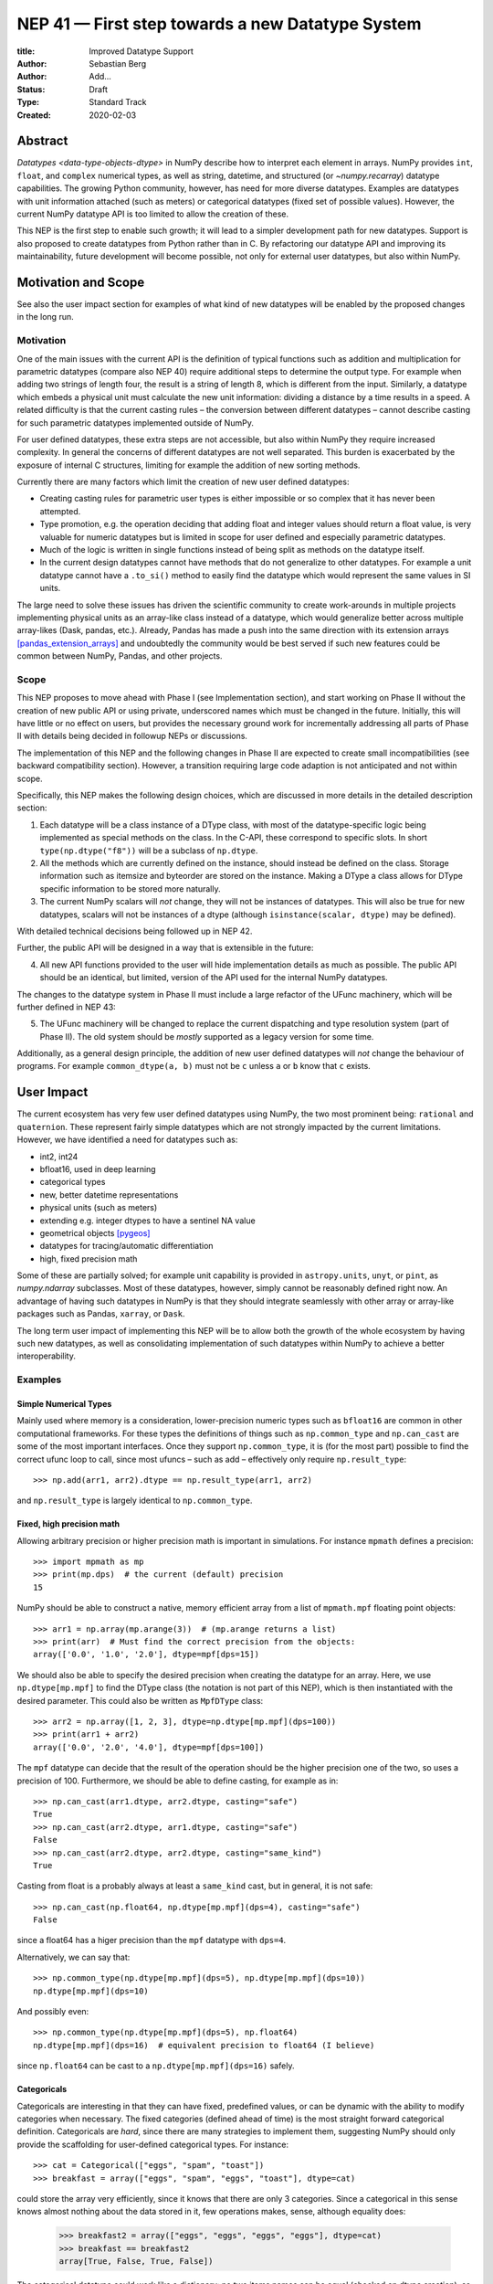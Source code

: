 =================================================
NEP 41 — First step towards a new Datatype System
=================================================

:title: Improved Datatype Support
:Author: Sebastian Berg
:Author: Add...
:Status: Draft
:Type: Standard Track
:Created: 2020-02-03



Abstract
--------

`Datatypes <data-type-objects-dtype>` in NumPy describe how to interpret each
element in arrays. NumPy provides ``int``, ``float``, and ``complex`` numerical
types, as well as string, datetime, and structured (or `~numpy.recarray`)
datatype capabilities.  The growing Python community, however, has need for
more diverse datatypes.
Examples are datatypes with unit information attached (such as meters) or
categorical datatypes (fixed set of possible values).
However, the current NumPy datatype API is too limited to allow the creation
of these.

This NEP is the first step to enable such growth; it will lead to
a simpler development path for new datatypes. Support is also proposed to
create datatypes from Python rather than in C.
By refactoring our datatype API and improving its maintainability,
future development will become possible, not only for external user datatypes,
but also within NumPy.


Motivation and Scope
--------------------

See also the user impact section for examples of what kind of new datatypes
will be enabled by the proposed changes in the long run.

Motivation
^^^^^^^^^^

One of the main issues with the current API is the definition of typical
functions such as addition and multiplication for parametric datatypes
(compare also NEP 40) require additional steps to determine the output type.
For example when adding two strings of length four, the result is a string
of length 8, which is different from the input.
Similarly, a datatype which embeds a physical unit must calculate the new unit
information: dividing a distance by a time results in a speed.
A related difficulty is that the current casting rules
– the conversion between different datatypes –
cannot describe casting for such parametric datatypes implemented outside of NumPy.

For user defined datatypes, these extra steps are not accessible, but also
within NumPy they require increased complexity.
In general the concerns of different datatypes are not well separated.
This burden is exacerbated by the exposure of internal C structures,
limiting for example the addition of new sorting methods.

Currently there are many factors which limit the creation of new user defined
datatypes:

* Creating casting rules for parametric user types is either impossible
  or so complex that it has never been attempted.
* Type promotion, e.g. the operation deciding that adding float and integer
  values should return a float value, is very valuable for numeric datatypes
  but is limited in scope for user defined and especially parametric datatypes.
* Much of the logic is written in single functions
  instead of being split as methods on the datatype itself.
* In the current design datatypes cannot have methods that do not generalize
  to other datatypes. For example a unit datatype cannot have a ``.to_si()`` method to
  easily find the datatype which would represent the same values in SI units.

The large need to solve these issues has driven the scientific community
to create work-arounds in multiple projects implementing physical units as an
array-like class instead of a datatype, which would generalize better across
multiple array-likes (Dask, pandas, etc.).
Already, Pandas has made a push into the same direction with its
extension arrays [pandas_extension_arrays]_ and undoubtedly
the community would be best served if such new features could be common
between NumPy, Pandas, and other projects.

Scope
^^^^^

This NEP proposes to move ahead with Phase I (see Implementation section),
and start working on Phase II without the creation of new public API or
using private, underscored names which must be changed in the future.
Initially, this will have little or no effect on users, but provides the
necessary ground work for incrementally addressing all parts of Phase II with
details being decided in followup NEPs or discussions.

The implementation of this NEP and the following changes in Phase II are
expected to create small incompatibilities (see backward compatibility
section).
However, a transition requiring large code adaption is not anticipated and not within
scope.

Specifically, this NEP makes the following design choices, which are discussed
in more details in the detailed description section:

1. Each datatype will be a class instance of a DType class, with most of the
   datatype-specific logic being implemented
   as special methods on the class. In the C-API, these correspond to specific
   slots. In short ``type(np.dtype("f8"))`` will be a subclass of ``np.dtype``.

2. All the methods which are currently defined on the instance, should instead
   be defined on the class. Storage information such as itemsize and byteorder
   are stored on the instance. Making a DType a class allows for DType
   specific information to be stored more naturally.

3. The current NumPy scalars will *not* change, they will not be instances of
   datatypes. This will also be true for new datatypes, scalars will not be
   instances of a dtype (although ``isinstance(scalar, dtype)`` may be defined).

With detailed technical decisions being followed up in NEP 42.

Further, the public API will be designed in a way that is extensible in the future:

4. All new API functions provided to the user will hide implementation details
   as much as possible. The public API should be an identical, but limited,
   version of the API used for the internal NumPy datatypes.

The changes to the datatype system in Phase II must include a large refactor of the
UFunc machinery, which will be further defined in NEP 43:

5. The UFunc machinery will be changed to replace the current dispatching
   and type resolution system (part of Phase II).
   The old system should be *mostly* supported as a legacy version for some time.

Additionally, as a general design principle, the addition of new user defined
datatypes will *not* change the behaviour of programs.
For example ``common_dtype(a, b)`` must not be ``c`` unless ``a`` or ``b`` know
that ``c`` exists.


User Impact
-----------

The current ecosystem has very few user defined datatypes using NumPy, the
two most prominent being: ``rational`` and ``quaternion``.
These represent fairly simple datatypes which are not strongly impacted
by the current limitations.
However, we have identified a need for datatypes such as:

* int2, int24
* bfloat16, used in deep learning
* categorical types
* new, better datetime representations
* physical units (such as meters)
* extending e.g. integer dtypes to have a sentinel NA value
* geometrical objects [pygeos]_
* datatypes for tracing/automatic differentiation
* high, fixed precision math

Some of these are partially solved; for example unit capability is provided
in ``astropy.units``, ``unyt``, or ``pint``, as `numpy.ndarray` subclasses.
Most of these datatypes, however, simply cannot be reasonably defined
right now.
An advantage of having such datatypes in NumPy is that they should integrate
seamlessly with other array or array-like packages such as Pandas,
``xarray``, or ``Dask``.

The long term user impact of implementing this NEP will be to allow both
the growth of the whole ecosystem by having such new datatypes, as well as
consolidating implementation of such datatypes within NumPy to achieve
a better interoperability.

Examples
^^^^^^^^

Simple Numerical Types
""""""""""""""""""""""

Mainly used where memory is a consideration, lower-precision numeric types
such as ``bfloat16`` are common in other computational frameworks.
For these types the definitions of things such as ``np.common_type`` and
``np.can_cast`` are some of the most important interfaces. Once they
support ``np.common_type``, it is (for the most part) possible to find
the correct ufunc loop to call, since most ufuncs – such as add – effectively
only require ``np.result_type``::

    >>> np.add(arr1, arr2).dtype == np.result_type(arr1, arr2)

and ``np.result_type`` is largely identical to ``np.common_type``.


Fixed, high precision math
""""""""""""""""""""""""""

Allowing arbitrary precision or higher precision math is important in
simulations. For instance ``mpmath`` defines a precision::

    >>> import mpmath as mp
    >>> print(mp.dps)  # the current (default) precision
    15

NumPy should be able to construct a native, memory efficient array from
a list of ``mpmath.mpf`` floating point objects::

    >>> arr1 = np.array(mp.arange(3))  # (mp.arange returns a list)
    >>> print(arr)  # Must find the correct precision from the objects:
    array(['0.0', '1.0', '2.0'], dtype=mpf[dps=15])

We should also be able to specify the desired precision when
creating the datatype for an array. Here, we use ``np.dtype[mp.mpf]``
to find the DType class (the notation is not part of this NEP),
which is then instantiated with the desired parameter.
This could also be written as ``MpfDType`` class::

    >>> arr2 = np.array([1, 2, 3], dtype=np.dtype[mp.mpf](dps=100))
    >>> print(arr1 + arr2)
    array(['0.0', '2.0', '4.0'], dtype=mpf[dps=100])

The ``mpf`` datatype can decide that the result of the operation should be the
higher precision one of the two, so uses a precision of 100.
Furthermore, we should be able to define casting, for example as in::

    >>> np.can_cast(arr1.dtype, arr2.dtype, casting="safe")
    True
    >>> np.can_cast(arr2.dtype, arr1.dtype, casting="safe")
    False
    >>> np.can_cast(arr2.dtype, arr2.dtype, casting="same_kind")
    True

Casting from float is a probably always at least a ``same_kind`` cast, but
in general, it is not safe::

    >>> np.can_cast(np.float64, np.dtype[mp.mpf](dps=4), casting="safe")
    False

since a float64 has a higer precision than the ``mpf`` datatype with
``dps=4``.

Alternatively, we can say that::

    >>> np.common_type(np.dtype[mp.mpf](dps=5), np.dtype[mp.mpf](dps=10))
    np.dtype[mp.mpf](dps=10)

And possibly even::

    >>> np.common_type(np.dtype[mp.mpf](dps=5), np.float64)
    np.dtype[mp.mpf](dps=16)  # equivalent precision to float64 (I believe)

since ``np.float64`` can be cast to a ``np.dtype[mp.mpf](dps=16)`` safely.


Categoricals
""""""""""""

Categoricals are interesting in that they can have fixed, predefined values,
or can be dynamic with the ability to modify categories when necessary.
The fixed categories (defined ahead of time) is the most straight forward
categorical definition.
Categoricals are *hard*, since there are many strategies to implement them,
suggesting NumPy should only provide the scaffolding for user-defined
categorical types. For instance::

    >>> cat = Categorical(["eggs", "spam", "toast"])
    >>> breakfast = array(["eggs", "spam", "eggs", "toast"], dtype=cat)

could store the array very efficiently, since it knows that there are only 3
categories.
Since a categorical in this sense knows almost nothing about the data stored
in it, few operations makes, sense, although equality does:

    >>> breakfast2 = array(["eggs", "eggs", "eggs", "eggs"], dtype=cat)
    >>> breakfast == breakfast2
    array[True, False, True, False])

The categorical datatype could work like a dictionary: no two
items names can be equal (checked on dtype creation), so that the equality
operation above can be performed very efficiently.
If the values define an order, the category labels (internally integers) could
be ordered the same way to allow efficient sorting and comparison.

Whether or not casting is defined from one categorical with less to one with
strictly more values defined, is something that the Categorical datatype would
need to decide. Both options should be available.


Unit on the Datatype
""""""""""""""""""""

There are different ways to define Units, depending on how the internal
machinery would be organized, one way is to have a single Unit datatype
for every existing numerical type.
This will be written as ``Unit[float64]``, the unit itself is part of the
DType instance ``Unit[float64]("m")`` is a ``float64`` with meters attached::

    >>> from astropy import units
    >>> meters = np.array([1, 2, 3], dtype=np.float64) * units.m  # meters
    >>> print(meters)
    array([1.0, 2.0, 3.0], dtype=Unit[float64]("m"))

Note that units are a bit tricky. It is debatable, whether::

    >>> np.array([1.0, 2.0, 3.0], dtype=Unit[float64]("m"))

should be valid syntax (coercing the float scalars without a unit to meters).
Once the array is created, math will work without any issue::

    >>> meters / (2 * unit.seconds)
    array([0.5, 1.0, 1.5], dtype=Unit[float64]("m/s"))

Casting is not valid from one unit to the other, but can be valid between
different
scales of the same dimensionality (although this may be "unsafe")::

    >>> meters.astype(Unit[float64]("s"))
    TypeError: Cannot cast meters to seconds.
    >>> meters.astype(Unit[float64]("km"))
    >>> meters.astype(meters.dtype.to_cgs())

The above notation is somewhat clumsy. Functions
could be used instead to convert between units.
There may be ways to make these more convenient, but those must be left
for future discussions::

    >>> units.convert(meters, "km")
    >>> units.to_cgs(meters)

There are some open questions. For example, whether additional methods
on the array object could exist to simplify some of the notions, and how these
would percolate from the datatype to the ndarray.

The interaction with other scalars would likely be defined through::

    >>> np.common_type(np.float64, Unit)
    Unit[np.float64](dimensionless)

Ufunc output datatype determination can be more involved than for simple
numerical dtypes since there is no "universal" output type::

    >>> np.multiple(meters, seconds).dtype != np.result_type(meters, seconds)

In fact ``np.result_type(meters, seconds)`` must error without context
of the operation being done.
This example highlights how the specific ufunc loop
(loop with known, specific DTypes as inputs), has to be able to to make
certain decisions before the actual calculation can start.



Implementation
--------------

Plan to Approach for the Full Refactor
^^^^^^^^^^^^^^^^^^^^^^^^^^^^^^^^^^^^^^

To address these issues in NumPy and enable new datatypes,
multiple development stages are required:

* Phase I: Restructure and extend the datatype infrastructure

  * Organize Datatypes like normal Python classes [`PR 15508`]_

* Phase II: Incrementally define or rework API

  * Create a new and easily extensible API for defining new datatypes
    and related functionality.

  * Incrementally define all necessary functionality through the new API:

    * Defining operations such as ``np.common_type``.
    * Allowing to define casting between datatypes.
    * Add functionality necessary to create a numpy array from Python scalars
      (i.e. ``np.array(...)``).
    * …

  * Restructure how universal functions functions to:

    * make it possible to allow a `~numpy.ufunc` such as ``np.add`` to be
      extended by user defined datatypes such as Units.

    * allow efficient lookup for the correct implementation for user defined
      datatypes.

    * enable reuse of existing code. Units should be able to use the
      normal math loops and add additional logic to determine output type.

* Phase III: Growth of NumPy and Scientific Python Ecosystem capabilities:

  * Cleanup of legacy behaviour where it is considered buggy or undesirable.
  * Provide a path to define new datatypes from Python.
  * Assist the community in creating types such as Units or Categoricals
  * Allow strings to be used in functions such as ``np.equal`` or ``np.add``.
  * Remove legacy code paths within NumPy to improve long term maintainability

This document serves as a basis for phase I and provides the vision and
motivation for the full project.
While of limited use to the end user, the first step involves a conceptional
cleanup of the current datatype system. It provides a more "pythonic" datatype
Python type object, with a clear class heirarchy.

The second phase is the incremental creation of all APIs necessary to define
fully featured datatypes and reorganization of the NumPy datatype system.
Phase I concerns mainly private APIs, while phase II is expected to include
a slow creation of a *preliminary* public API which will develop into the
final stable API.

Some of the benefits of a large refactor may only become evident after the full
deprecation of the current legacy implementation (i.e. larger code removals).
However, these steps are necessary for improvements to many parts of the
core NumPy API, and are expected to make the implementation generally
easier to understand.
Pushing forward with Phase I cleans up the concepts of the API to coincide
with how Python is typically organized and unlocks the ability to improve
parts of NumPy which currently are not extensible.

The following picture gives another overview of the overall design idea.
Note that this NEP only regards Phase I (shaded area),
the rest encompasses Phase II and the design choices are up for discussion,
however, it highlights that the DType datatype class is the central, necessary
concept:

.. image:: _static/nep-0041-mindmap.svg


First steps directly related to this NEP
^^^^^^^^^^^^^^^^^^^^^^^^^^^^^^^^^^^^^^^^

The required changes necessary to NumPy are massive and touch a large part
of the code base.
We thus propose the implementation of the above steps listed in Phases I and II.

Although it is possible that new DTypes will only be useful after Phase II
is finished, this NEP proposes to start implementation in an incremental way.
This means that in a first step the ``DType`` classes will be added, with
all, or most, new exposed API points giving a ``PreliminaryDTypeAPIWarning``.

This allows for smaller patches and further future changes. In these first
steps, only a very limited new C-API will be exposed to allow writing tests,
with no expectation that early adopters will begin using it.
The addition of ``DType`` will then enable addressing other changes
more incrementally:

1. New machinery for array coercion, with the goal of enabling user DTypes
   with appropriate class methods.
2. The replacement or wrapping of the current casting machinery.
3. Incremental redefinition of the current ``ArrFunctions`` slots into
   DType method slots.

Parallel to these, after step 1. is finished, Phase II of revising the
UFunc machinery can be started.

In particular the step of creating a C defined ``DTypeMeta`` class with its
instances being ``DTypeClasses`` as mentioned above is a necessary first step
with useful semantics.
This ``DTypeMeta`` must thus be implemented before being widely used to
restructure or enhance current code, thus we propose to proceed with mainly
private additions to the DType classes.


Backward compatibility
----------------------

While the actual backward compatibility impact is not yet fully clear,
we anticipate, and accept the following changes:

* **Python API**:

  * ``type(np.dtype("f8"))`` will be a subclass of ``np.dtype``, while right
    now ``type(np.dtype("f8")) is np.dtype``.
    Code should use ``isinstance`` checks, and in very rare cases may have to
    be adapted to use it.

* **C-API**:

    * In old versions of NumPy ``PyArray_DescrCheck`` is a macro which uses
      ``type(dtype) is np.dtype``. When compiling against an old NumPy version,
      the macro may have to be replaced with the corresponding
      ``PyObject_IsInstance`` call. (If this is a problem, we could backport
      fixing the macro)

   * The UFunc machinery changes will break *limited* parts of the current
     implementation. Replacing e.g. the default ``TypeResolver`` is expected
     to remain supported for a time, although optimized masked inner loop iteration
     (which is not even used *within* numpy) is expected to not remain supported
     and lead to errors instead.

* **dtype implementors (C-API)**:

  * The array that is currently provided to some functions (such as cast functions),
    may not be provided anymore generally.
    For example ``PyArray_Descr->f->nonzero`` or ``PyArray_Descr->f->copyswapn``,
    may instead receive a dummy array object with only some fields (mainly the
    dtype), being valid.
    At least in some code paths, a similar mechanism is already used.

  * The ``scalarkind`` slot and registration of scalar casting will be
     removed/ignored without replacement.
     It currently allows partial value based casting.
     The ``PyArray_ScalarKind`` function will continue to work for builtin types,
     but will not be used internally and be deprecated.

   * Currently user dtypes are defined as instances of ``np.dtype``.
     The creation works by the user providing a prototype instance.
     NumPy will need to modify at least the type during registration.
     This has no effect for either ``rational`` or ``quaternion`` and mutation
     of the structure seems unlikely after registration.

Since there is a fairly large API surface concerning datatypes, further changes
or the limitation of a certain function to currently existing datatypes is
likely to occur.
For example functions which use the type number as input
should be replaced with functions taking DType classes instead.
Although public, large parts of this C-API seems very rarely and possibly
never used by downstream projects.




Detailed Description
--------------------

This section details some of the design decisions above and gives
more details.
Since datatype changes touch a large part of code and behaviours, NEP 40
reviews some of the concepts, issues, and the current implementation.


Datatypes as Python Classes (1 + 2)
^^^^^^^^^^^^^^^^^^^^^^^^^^^^^^^^^^^

The current NumPy datatypes are not full scale python classes.
They are instead (prototype) instances of a single ``np.dtype`` class.
Changing this means that any special handling, e.g. for ``datetime``
can be moved to the Datetime DType class instead, away from monolithic general
code (e.g. current ``PyArray_AdjustFlexibleDType``).

The main API side effect of this is that special methods move
from the dtype instances to class methods on the class.
This is the typical design pattern used in Python.
Adding a new, pythonic point to store these methods and information, will
allow us to further refine the API and allow it to grow in the future.
The current API cannot be extended due to how it is exposed publically.

The most prominent visible side effect of this will be that
``type(np.dtype(np.float64))``
will not be ``np.dtype`` anymore. However, ``isinstance`` will return the
correct value.
This will also add the ability to use ``isinstance(dtype, np.Float64)``
thus removing the need to use ``dtype.kind``, ``dtype.char``, or ``dtype.type``
to do this check.

If DTypes were full scale Python classes, the question of subclassing arises.
Inheritance, however, appears problematic and a complexity best avoided
(at least initially) for container datatypes.
Since a class hierarchy and subclass order provides value, phase I will allow
the creation of *abstract* datatypes.
An example for an abstract datatype would be ``np.Floating``,
representing any floating point number.
These can serve the same purpose as Python's abstract base classes.


Scalars should not be instances of the datatypes (3)
^^^^^^^^^^^^^^^^^^^^^^^^^^^^^^^^^^^^^^^^^^^^^^^^^^^^

For simple datatypes such as ``float64`` (see also below), it seems
tempting that the instance of a ``np.dtype("float64")`` can be the scalar.
This idea may be even more appealing due to the fact that scalars,
rather than datatypes, currently define a useful type hierarchy.

However, we have specifically decided against this for a number of reasons.
First, the above described new datatypes would be instances of DType
classes.
Making these instances themselves classes, while possible, adds an additional
complexity that users need to understand.
Second, while the simple NumPy scalars such as ``float64`` may be such instances,
it should be possible to create datatypes for Python objects without enforcing
NumPy as a dependency. However
Python objects that do not depend on NumPy cannot be instances of a NumPy DType.
Third, there is a mismatch between the methods and attributes which are useful
for scalars and datatypes. For instance ``to_float()`` makes sense for a scalar
but not for a datatype, and byte order is currently only defined for a datatype.

Overall, it seem rather than reducing the complexity, i.e. by merging
the two distinct type hierarchies, making scalars instances of DTypes would
add complexity for the user and make the implementation more complex.

A possible future path may be to instead simplify the current NumPy scalars to
be much simpler objects which largely derived their behaviour from the datatypes.

C-API for creating new Datatypes (4)
^^^^^^^^^^^^^^^^^^^^^^^^^^^^^^^^^^^^

The current C-API with which users can create new datatypes
is limited in scope, and requires use of "private" structures. This means
the API is not extensible: no new members can be added to the structure
without losing binary compatibility.
This has already limited the inclusion of new sorting methods into
NumPy [new_sort]_.

The new version shall thus replace the current ``ArrFuncs`` structure used
to define new datatypes.
Datatypes that currently exist and are defined using these slots will be
supported during a deprecation period.

A *possible* solution is to hide the implementation from the user and thus make
it extensible in the future is to model the API after Python's stable
API [PEP-384]_:

.. code-block:: C

    static struct PyArrayMethodDef slots[] = {
        {NPY_dt_method, method_implementation},
        ...,
        {0, NULL}
    }

    typedef struct{
      PyTypeObject *typeobj;  /* type of python scalar */
      ...;
      PyType_Slot *slots;
    } PyArrayDTypeMeta_Spec;

    PyObject* PyArray_InitDTypeMetaFromSpec(
            PyArray_DTypeMeta *user_dtype, PyArrayDTypeMeta_Spec *dtype_spec);

The C-side slots should be designed to mirror Python side methods
such as ``dtype.__dtype_method__``, although the exposure to Python may be
a later step in the implementation to reduce the complexity of the initial
implementation.


C-API Changes to the UFunc Machinery (5)
^^^^^^^^^^^^^^^^^^^^^^^^^^^^^^^^^^^^^^^^

Proposed changes to the UFunc machinery will be part of NEP 43.
However, the following changes will be necessary (see NEP 40 for a detailed
description of the current implementation and its issues):

* The current UFunc type resolution must be adapted to allow better control
  for user dtypes as well as resolve current inconsistencies.
* The inner-loop used in UFuncs must be expanded to include a return value.
  Further, error reporting must be improved, and passing in dtype-specific
  information enabled.



Discussion
----------

See NEP 40 for a list of previous meetings and discussions.


References
----------

.. [pandas_extension_arrays] https://pandas.pydata.org/pandas-docs/stable/development/extending.html#extension-types

.. _xarray_dtype_issue: https://github.com/pydata/xarray/issues/1262

.. [pygeos] https://github.com/caspervdw/pygeos

.. [new_sort] https://github.com/numpy/numpy/pull/12945

.. [PEP-384] https://www.python.org/dev/peps/pep-0384/

.. [PR 15508] https://github.com/numpy/numpy/pull/15508

Copyright
---------

This document has been placed in the public domain.
